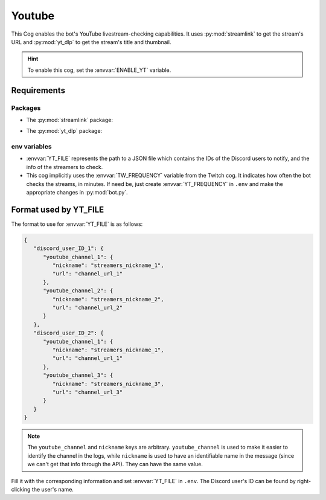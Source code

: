 Youtube
=======

This Cog enables the bot's YouTube livestream-checking capabilities. It
uses :py:mod:`streamlink` to get the stream's URL and :py:mod:`yt_dlp` to get the
stream's title and thumbnail.

.. hint::
   To enable this cog, set the :envvar:`ENABLE_YT` variable.

Requirements
------------

Packages
^^^^^^^^

-  The :py:mod:`streamlink` package:

.. tab:: Unix (Linux/MacOS)

   .. code-block:: bash

      python3 -m install -U streamlink

.. tab:: Windows

   .. code-block:: bat

      py -m pip install -U streamlink

.. versionadded:: 1.1.0

-  The :py:mod:`yt_dlp` package:

.. tab:: Unix (Linux/MacOS)

   .. code-block:: bash

      python3 -m install -U yt-dlp

.. tab:: Windows

   .. code-block:: bat

      py -m pip install -U yt-dlp

   .. note::
      For backwards compatibility with the pre-v1.1.0 Music cog, the
      :py:mod:`youtube-dl` package can be used. However its use in this bot is
      deprecated and installing :py:mod:`yt-dlp` is recommended.

env variables
^^^^^^^^^^^^^

-  :envvar:`YT_FILE` represents the path to a JSON file which contains the IDs of
   the Discord users to notify, and the info of the streamers to check.

-  This cog implicitly uses the :envvar:`TW_FREQUENCY` variable from the Twitch cog.
   It indicates how often the bot checks the streams, in minutes.
   If need be, just create :envvar:`YT_FREQUENCY` in ``.env`` and make the appropriate changes in :py:mod:`bot.py`.

Format used by YT_FILE
----------------------

The format to use for :envvar:`YT_FILE` is as follows:

.. code-block:: json

   {
      "discord_user_ID_1": {
         "youtube_channel_1": {
            "nickname": "streamers_nickname_1",
            "url": "channel_url_1"
         },
         "youtube_channel_2": {
            "nickname": "streamers_nickname_2",
            "url": "channel_url_2"
         }
      },
      "discord_user_ID_2": {
         "youtube_channel_1": {
            "nickname": "streamers_nickname_1",
            "url": "channel_url_1"
         },
         "youtube_channel_3": {
            "nickname": "streamers_nickname_3",
            "url": "channel_url_3"
         }
      }
   }

.. note::
   The ``youtube_channel`` and ``nickname`` keys are arbitrary.
   ``youtube_channel`` is used to make it easier to identify the
   channel in the logs, while ``nickname`` is used to have an
   identifiable name in the message (since we can't get that info
   through the API). They can have the same value.

Fill it with the corresponding information and set :envvar:`YT_FILE` in
``.env``. The Discord user's ID can be found by right-clicking the
user's name.